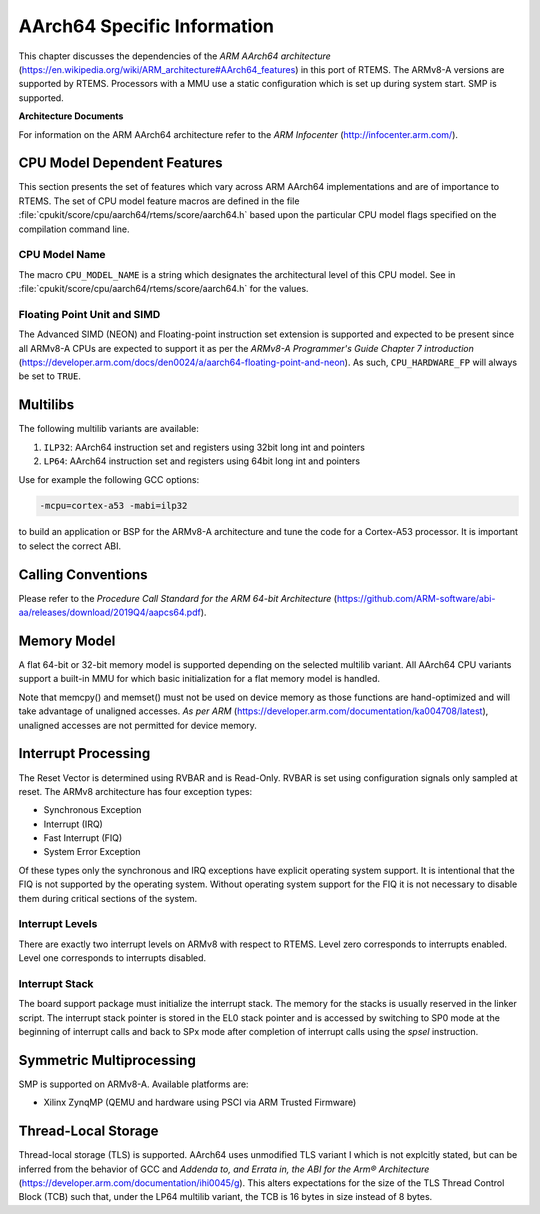 .. SPDX-License-Identifier: CC-BY-SA-4.0

.. Copyright (C) 1988, 2020 On-Line Applications Research Corporation (OAR)

AArch64 Specific Information
****************************

This chapter discusses the dependencies of the
*ARM AArch64 architecture*
(https://en.wikipedia.org/wiki/ARM_architecture#AArch64_features) in this port
of RTEMS.  The ARMv8-A versions are supported by RTEMS.  Processors with a MMU
use a static configuration which is set up during system start.  SMP is
supported.

**Architecture Documents**

For information on the ARM AArch64 architecture refer to the *ARM Infocenter*
(http://infocenter.arm.com/).

CPU Model Dependent Features
============================

This section presents the set of features which vary across ARM AArch64
implementations and are of importance to RTEMS.  The set of CPU model feature
macros are defined in the file :file:`cpukit/score/cpu/aarch64/rtems/score/aarch64.h`
based upon the particular CPU model flags specified on the compilation command
line.

CPU Model Name
--------------

The macro ``CPU_MODEL_NAME`` is a string which designates the architectural
level of this CPU model.  See in :file:`cpukit/score/cpu/aarch64/rtems/score/aarch64.h`
for the values.

Floating Point Unit and SIMD
----------------------------

The Advanced SIMD (NEON) and Floating-point instruction set extension is
supported and expected to be present since all ARMv8-A CPUs are expected to
support it as per the *ARMv8-A Programmer's Guide Chapter 7 introduction*
(https://developer.arm.com/docs/den0024/a/aarch64-floating-point-and-neon). As
such, ``CPU_HARDWARE_FP`` will always be set to ``TRUE``.

Multilibs
=========

The following multilib variants are available:

#. ``ILP32``: AArch64 instruction set and registers using 32bit long int and pointers

#. ``LP64``: AArch64 instruction set and registers using 64bit long int and pointers

Use for example the following GCC options:

.. code-block:: shell

    -mcpu=cortex-a53 -mabi=ilp32

to build an application or BSP for the ARMv8-A architecture and tune the code
for a Cortex-A53 processor.  It is important to select the correct ABI.

Calling Conventions
===================

Please refer to the *Procedure Call Standard for the ARM 64-bit Architecture*
(https://github.com/ARM-software/abi-aa/releases/download/2019Q4/aapcs64.pdf).

Memory Model
============

A flat 64-bit or 32-bit memory model is supported depending on the selected multilib
variant.  All AArch64 CPU variants support a built-in MMU for which basic initialization
for a flat memory model is handled.

Note that memcpy() and memset() must not be used on device memory as those
functions are hand-optimized and will take advantage of unaligned accesses.
*As per ARM* (https://developer.arm.com/documentation/ka004708/latest), unaligned
accesses are not permitted for device memory.

Interrupt Processing
====================

The Reset Vector is determined using RVBAR and is Read-Only. RVBAR is set using
configuration signals only sampled at reset.  The ARMv8 architecture has four
exception types:

- Synchronous Exception

- Interrupt (IRQ)

- Fast Interrupt (FIQ)

- System Error Exception

Of these types only the synchronous and IRQ exceptions have explicit operating
system support.  It is intentional that the FIQ is not supported by the operating
system.  Without operating system support for the FIQ it is not necessary to
disable them during critical sections of the system.

Interrupt Levels
----------------

There are exactly two interrupt levels on ARMv8 with respect to RTEMS.  Level
zero corresponds to interrupts enabled.  Level one corresponds to interrupts
disabled.

Interrupt Stack
---------------

The board support package must initialize the interrupt stack. The memory for
the stacks is usually reserved in the linker script. The interrupt stack pointer
is stored in the EL0 stack pointer and is accessed by switching to SP0 mode
at the beginning of interrupt calls and back to SPx mode after completion of
interrupt calls using the `spsel` instruction.

Symmetric Multiprocessing
=========================

SMP is supported on ARMv8-A.  Available platforms are:

- Xilinx ZynqMP (QEMU and hardware using PSCI via ARM Trusted Firmware)

Thread-Local Storage
====================

Thread-local storage (TLS) is supported. AArch64 uses unmodified TLS variant I
which is not explcitly stated, but can be inferred from the behavior of GCC and
*Addenda to, and Errata in, the ABI for the Arm® Architecture*
(https://developer.arm.com/documentation/ihi0045/g). This alters expectations
for the size of the TLS Thread Control Block (TCB) such that, under the LP64
multilib variant, the TCB is 16 bytes in size instead of 8 bytes.
